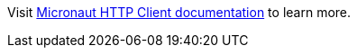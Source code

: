 Visit https://docs.micronaut.io/snapshot/guide/index.html#httpClient[Micronaut HTTP Client documentation] to learn more.